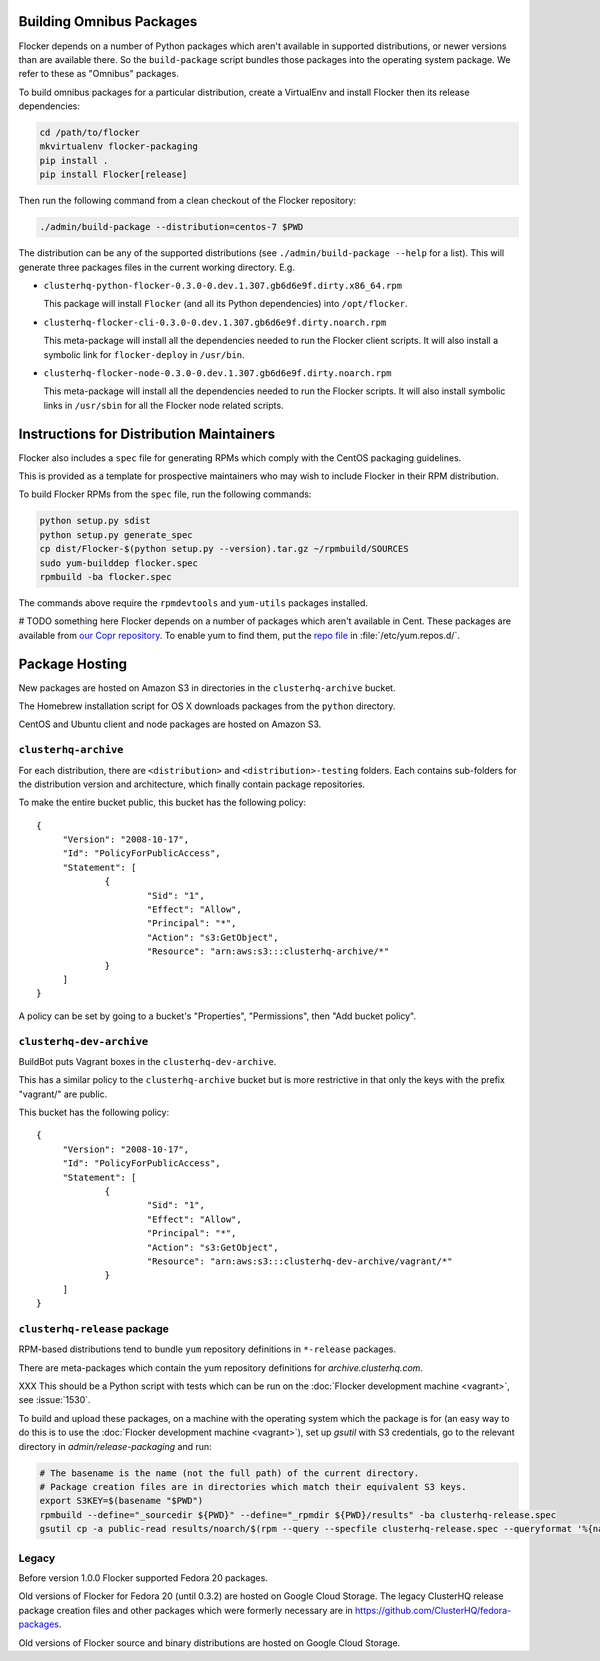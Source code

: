 Building Omnibus Packages
=========================

Flocker depends on a number of Python packages which aren't available in supported distributions,
or newer versions than are available there.
So the ``build-package`` script bundles those packages into the operating system package.
We refer to these as "Omnibus" packages.

To build omnibus packages for a particular distribution,
create a VirtualEnv and install Flocker then its release dependencies:

.. code-block:: sh

   cd /path/to/flocker
   mkvirtualenv flocker-packaging
   pip install .
   pip install Flocker[release]

Then run the following command from a clean checkout of the Flocker repository:

.. code-block:: sh

   ./admin/build-package --distribution=centos-7 $PWD

The distribution can be any of the supported distributions (see ``./admin/build-package --help`` for a list).
This will generate three packages files in the current working directory. E.g.

* ``clusterhq-python-flocker-0.3.0-0.dev.1.307.gb6d6e9f.dirty.x86_64.rpm``

  This package will install ``Flocker`` (and all its Python dependencies) into ``/opt/flocker``.

* ``clusterhq-flocker-cli-0.3.0-0.dev.1.307.gb6d6e9f.dirty.noarch.rpm``

  This meta-package will install all the dependencies needed to run the Flocker client scripts.
  It will also install a symbolic link for ``flocker-deploy`` in ``/usr/bin``.

* ``clusterhq-flocker-node-0.3.0-0.dev.1.307.gb6d6e9f.dirty.noarch.rpm``

  This meta-package will install all the dependencies needed to run the Flocker  scripts.
  It will also install symbolic links in ``/usr/sbin`` for all the Flocker node related scripts.


Instructions for Distribution Maintainers
=========================================

Flocker also includes a ``spec`` file for generating RPMs which comply with the CentOS packaging guidelines.

This is provided as a template for prospective maintainers who may wish to include Flocker in their RPM distribution.

To build Flocker RPMs from the ``spec`` file, run the following commands:

.. code-block:: sh

   python setup.py sdist
   python setup.py generate_spec
   cp dist/Flocker-$(python setup.py --version).tar.gz ~/rpmbuild/SOURCES
   sudo yum-builddep flocker.spec
   rpmbuild -ba flocker.spec

The commands above require the ``rpmdevtools`` and ``yum-utils`` packages installed.

# TODO something here
Flocker depends on a number of packages which aren't available in Cent.
These packages are available from `our Copr repository <https://copr.fedoraproject.org/coprs/tomprince/hybridlogic/>`_.
To enable yum to find them, put the `repo file <https://copr.fedoraproject.org/coprs/tomprince/hybridlogic/repo/fedora-20-x86_64/tomprince-hybridlogic-fedora-20-x86_64.repo>`_ in :file:`/etc/yum.repos.d/`.


Package Hosting
===============

New packages are hosted on Amazon S3 in directories in the ``clusterhq-archive`` bucket.

The Homebrew installation script for OS X downloads packages from the ``python`` directory.

CentOS and Ubuntu client and node packages are hosted on Amazon S3.

``clusterhq-archive``
---------------------

For each distribution, there are ``<distribution>`` and ``<distribution>-testing`` folders.
Each contains sub-folders for the distribution version and architecture, which finally contain package repositories.

To make the entire bucket public, this bucket has the following policy::

   {
   	"Version": "2008-10-17",
   	"Id": "PolicyForPublicAccess",
   	"Statement": [
   		{
   			"Sid": "1",
   			"Effect": "Allow",
   			"Principal": "*",
   			"Action": "s3:GetObject",
   			"Resource": "arn:aws:s3:::clusterhq-archive/*"
   		}
   	]
   }

A policy can be set by going to a bucket's "Properties", "Permissions", then "Add bucket policy".

``clusterhq-dev-archive``
-------------------------

BuildBot puts Vagrant boxes in the ``clusterhq-dev-archive``.

This has a similar policy to the ``clusterhq-archive`` bucket but is more restrictive in that only the keys with the prefix "vagrant/" are public.

This bucket has the following policy::

   {
   	"Version": "2008-10-17",
   	"Id": "PolicyForPublicAccess",
   	"Statement": [
   		{
   			"Sid": "1",
   			"Effect": "Allow",
   			"Principal": "*",
   			"Action": "s3:GetObject",
   			"Resource": "arn:aws:s3:::clusterhq-dev-archive/vagrant/*"
   		}
   	]
   }

``clusterhq-release`` package
-----------------------------

RPM-based distributions tend to bundle ``yum`` repository definitions in ``*-release`` packages.

There are meta-packages which contain the yum repository definitions for `archive.clusterhq.com`.

XXX This should be a Python script with tests which can be run on the :doc:`Flocker development machine <vagrant>`, see :issue:`1530`.

To build and upload these packages, on a machine with the operating system which the package is for
(an easy way to do this is to use the :doc:`Flocker development machine <vagrant>`),
set up `gsutil` with S3 credentials,
go to the relevant directory in `admin/release-packaging` and run:

.. code-block:: sh

   # The basename is the name (not the full path) of the current directory.
   # Package creation files are in directories which match their equivalent S3 keys.
   export S3KEY=$(basename "$PWD")
   rpmbuild --define="_sourcedir ${PWD}" --define="_rpmdir ${PWD}/results" -ba clusterhq-release.spec
   gsutil cp -a public-read results/noarch/$(rpm --query --specfile clusterhq-release.spec --queryformat '%{name}-%{version}-%{release}').noarch.rpm s3://clusterhq-archive/${S3KEY}/clusterhq-release$(rpm -E %dist).noarch.rpm


Legacy
------

Before version 1.0.0 Flocker supported Fedora 20 packages.

Old versions of Flocker for Fedora 20 (until 0.3.2) are hosted on Google Cloud Storage.
The legacy ClusterHQ release package creation files and other packages which were formerly necessary are in https://github.com/ClusterHQ/fedora-packages.

Old versions of Flocker source and binary distributions are hosted on Google Cloud Storage.
